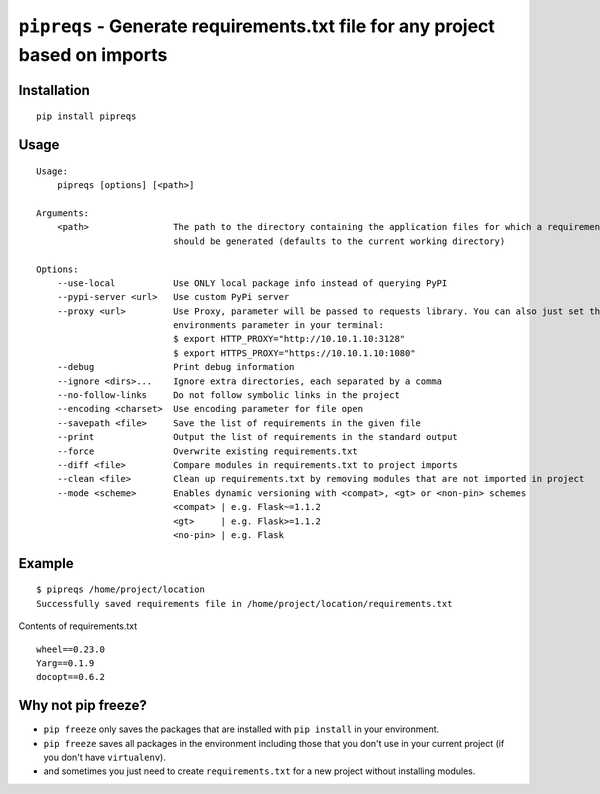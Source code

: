 =============================================================================
``pipreqs`` - Generate requirements.txt file for any project based on imports
=============================================================================

.. image:: https://github.com/bndr/pipreqs/actions/workflows/tests.yml/badge.svg?branch=master
        :target: https://github.com/bndr/pipreqs/actions/workflows/tests.yml

.. image:: https://img.shields.io/pypi/v/pipreqs.svg
        :target: https://pypi.python.org/pypi/pipreqs


.. image:: https://codecov.io/gh/bndr/pipreqs/branch/master/graph/badge.svg?token=0rfPfUZEAX
        :target: https://codecov.io/gh/bndr/pipreqs

.. image:: https://img.shields.io/pypi/l/pipreqs.svg
        :target: https://pypi.python.org/pypi/pipreqs



Installation
------------

::

    pip install pipreqs

Usage
-----

::

    Usage:
        pipreqs [options] [<path>]

    Arguments:
        <path>                The path to the directory containing the application files for which a requirements file
                              should be generated (defaults to the current working directory)

    Options:
        --use-local           Use ONLY local package info instead of querying PyPI
        --pypi-server <url>   Use custom PyPi server
        --proxy <url>         Use Proxy, parameter will be passed to requests library. You can also just set the
                              environments parameter in your terminal:
                              $ export HTTP_PROXY="http://10.10.1.10:3128"
                              $ export HTTPS_PROXY="https://10.10.1.10:1080"
        --debug               Print debug information
        --ignore <dirs>...    Ignore extra directories, each separated by a comma
        --no-follow-links     Do not follow symbolic links in the project
        --encoding <charset>  Use encoding parameter for file open
        --savepath <file>     Save the list of requirements in the given file
        --print               Output the list of requirements in the standard output
        --force               Overwrite existing requirements.txt
        --diff <file>         Compare modules in requirements.txt to project imports
        --clean <file>        Clean up requirements.txt by removing modules that are not imported in project
        --mode <scheme>       Enables dynamic versioning with <compat>, <gt> or <non-pin> schemes
                              <compat> | e.g. Flask~=1.1.2
                              <gt>     | e.g. Flask>=1.1.2
                              <no-pin> | e.g. Flask

Example
-------

::

    $ pipreqs /home/project/location
    Successfully saved requirements file in /home/project/location/requirements.txt

Contents of requirements.txt

::

    wheel==0.23.0
    Yarg==0.1.9
    docopt==0.6.2

Why not pip freeze?
-------------------

- ``pip freeze`` only saves the packages that are installed with ``pip install`` in your environment.
- ``pip freeze`` saves all packages in the environment including those that you don't use in your current project (if you don't have ``virtualenv``).
- and sometimes you just need to create ``requirements.txt`` for a new project without installing modules.
